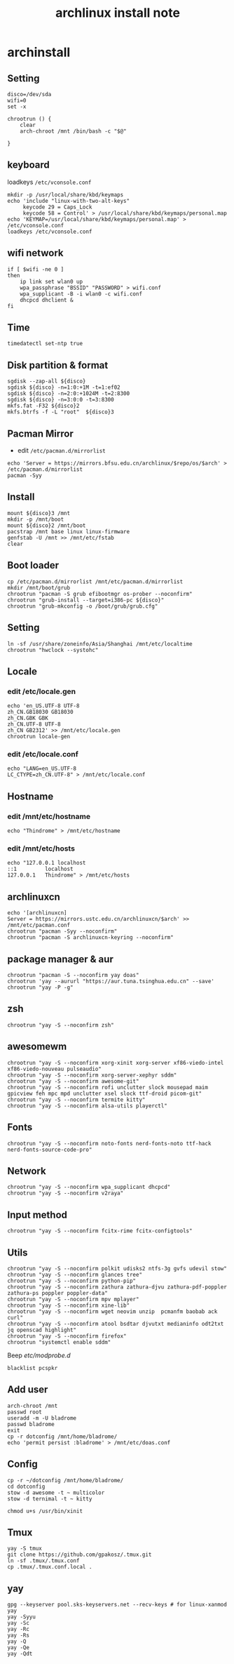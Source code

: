 #+TITLE: archlinux install note

* archinstall
:PROPERTIES:
:header-args: :tangle archpackages/install.sh
:END:
** Setting
#+begin_src shell
disco=/dev/sda
wifi=0
set -x

chrootrun () {
    clear
    arch-chroot /mnt /bin/bash -c "$@"

}
#+end_src
** keyboard
loadkeys =/etc/vconsole.conf=
#+begin_src shell
mkdir -p /usr/local/share/kbd/keymaps
echo 'include "linux-with-two-alt-keys"
     keycode 29 = Caps_Lock
     keycode 58 = Control' > /usr/local/share/kbd/keymaps/personal.map
echo 'KEYMAP=/usr/local/share/kbd/keymaps/personal.map' > /etc/vconsole.conf
loadkeys /etc/vconsole.conf
#+end_src
** wifi network
#+begin_src shell
if [ $wifi -ne 0 ]
then
    ip link set wlan0 up
    wpa_passphrase "BSSID" "PASSWORD" > wifi.conf
    wpa_supplicant -B -i wlan0 -c wifi.conf
    dhcpcd dhclient &
fi
#+end_src
** Time
#+begin_src shell
timedatectl set-ntp true
#+end_src
** Disk partition & format
#+begin_src shell
sgdisk --zap-all ${disco}
sgdisk ${disco} -n=1:0:+1M -t=1:ef02
sgdisk ${disco} -n=2:0:+1024M -t=2:8300
sgdisk ${disco} -n=3:0:0 -t=3:8300
mkfs.fat -F32 ${disco}2
mkfs.btrfs -f -L "root"  ${disco}3
#+end_src
** Pacman Mirror
- edit =/etc/pacman.d/mirrorlist=
#+begin_src shell
echo 'Server = https://mirrors.bfsu.edu.cn/archlinux/$repo/os/$arch' > /etc/pacman.d/mirrorlist
pacman -Syy
#+end_src

** Install
#+begin_src shell
mount ${disco}3 /mnt
mkdir -p /mnt/boot
mount ${disco}2 /mnt/boot
pacstrap /mnt base linux linux-firmware
genfstab -U /mnt >> /mnt/etc/fstab
clear
#+end_src
** Boot loader
#+begin_src shell
cp /etc/pacman.d/mirrorlist /mnt/etc/pacman.d/mirrorlist
mkdir /mnt/boot/grub
chrootrun "pacman -S grub efibootmgr os-prober --noconfirm"
chrootrun "grub-install --target=i386-pc ${disco}"
chrootrun "grub-mkconfig -o /boot/grub/grub.cfg"
#+end_src
** Setting
#+begin_src shell
ln -sf /usr/share/zoneinfo/Asia/Shanghai /mnt/etc/localtime
chrootrun "hwclock --systohc"
#+end_src
** Locale
*** edit /etc/locale.gen
#+begin_src shell
echo 'en_US.UTF-8 UTF-8
zh_CN.GB18030 GB18030
zh_CN.GBK GBK
zh_CN.UTF-8 UTF-8
zh_CN GB2312' >> /mnt/etc/locale.gen
chrootrun locale-gen
#+end_src
*** edit /etc/locale.conf
#+begin_src shell
echo "LANG=en_US.UTF-8
LC_CTYPE=zh_CN.UTF-8" > /mnt/etc/locale.conf
#+end_src
** Hostname
*** edit /mnt/etc/hostname
#+begin_src shell
echo "Thindrome" > /mnt/etc/hostname
#+end_src
*** edit /mnt/etc/hosts
#+begin_src shell
echo "127.0.0.1	localhost
::1 		localhost
127.0.0.1	Thindrome" > /mnt/etc/hosts
#+end_src

** archlinuxcn
#+begin_src shell
echo '[archlinuxcn]
Server = https://mirrors.ustc.edu.cn/archlinuxcn/$arch' >> /mnt/etc/pacman.conf
chrootrun "pacman -Syy --noconfirm"
chrootrun "pacman -S archlinuxcn-keyring --noconfirm"
#+end_src
** package manager & aur
#+begin_src shell
chrootrun "pacman -S --noconfirm yay doas"
chrootrun 'yay --aururl "https://aur.tuna.tsinghua.edu.cn" --save'
chrootrun "yay -P -g"
#+end_src
** zsh
#+begin_src shell
chrootrun "yay -S --noconfirm zsh"
#+end_src

** awesomewm
#+begin_src shell
chrootrun "yay -S --noconfirm xorg-xinit xorg-server xf86-viedo-intel xf86-viedo-nouveau pulseaudio"
chrootrun "yay -S --noconfirm xorg-server-xephyr sddm"
chrootrun "yay -S --noconfirm awesome-git"
chrootrun "yay -S --noconfirm rofi unclutter slock mousepad maim gpicview feh mpc mpd unclutter xsel slock ttf-droid picom-git"
chrootrun "yay -S --noconfirm termite kitty"
chrootrun "yay -S --noconfirm alsa-utils playerctl"
#+end_src

** Fonts
#+begin_src shell
chrootrun "yay -S --noconfirm noto-fonts nerd-fonts-noto ttf-hack nerd-fonts-source-code-pro"
#+end_src

** Network

#+begin_src shell
chrootrun "yay -S --noconfirm wpa_supplicant dhcpcd"
chrootrun "yay -S --noconfirm v2raya"
#+end_src

** Input method
#+begin_src shell
chrootrun "yay -S --noconfirm fcitx-rime fcitx-configtools"
#+end_src
** Utils
#+begin_src shell
chrootrun "yay -S --noconfirm polkit udisks2 ntfs-3g gvfs udevil stow"
chrootrun "yay -S --noconfirm glances tree"
chrootrun "yay -S --noconfirm python-pip"
chrootrun "yay -S --noconfirm zathura zathura-djvu zathura-pdf-poppler zathura-ps poppler poppler-data"
chrootrun "yay -S --noconfirm mpv mplayer"
chrootrun "yay -S --noconfirm xine-lib"
chrootrun "yay -S --noconfirm wget neovim unzip  pcmanfm baobab ack curl"
chrootrun "yay -S --noconfirm atool bsdtar djvutxt medianinfo odt2txt jq openscad highlight"
chrootrun "yay -S --noconfirm firefox"
chrootrun "systemctl enable sddm"
#+end_src

Beep /etc/modprobe.d/
#+begin_src
blacklist pcspkr
#+end_src

** Add user
#+begin_src shell :tangle no
arch-chroot /mnt
passwd root
useradd -m -U bladrome
passwd bladrome
exit
cp -r dotconfig /mnt/home/bladrome/
echo 'permit persist :bladrome' > /mnt/etc/doas.conf
#+end_src

** Config
#+begin_src
cp -r ~/dotconfig /mnt/home/bladrome/
cd dotconfig
stow -d awesome -t ~ multicolor
stow -d ternimal -t ~ kitty

chmod u+s /usr/bin/xinit
#+end_src

#+RESULTS:

** Tmux
#+begin_src
yay -S tmux
git clone https://github.com/gpakosz/.tmux.git
ln -sf .tmux/.tmux.conf
cp .tmux/.tmux.conf.local .
#+end_src

** yay
#+BEGIN_SRC
gpg --keyserver pool.sks-keyservers.net --recv-keys # for linux-xanmod
yay
yay -Syyu
yay -Sc
yay -Rc
yay -Rs
yay -Q
yay -Qe
yay -Qdt
#+END_SRC
